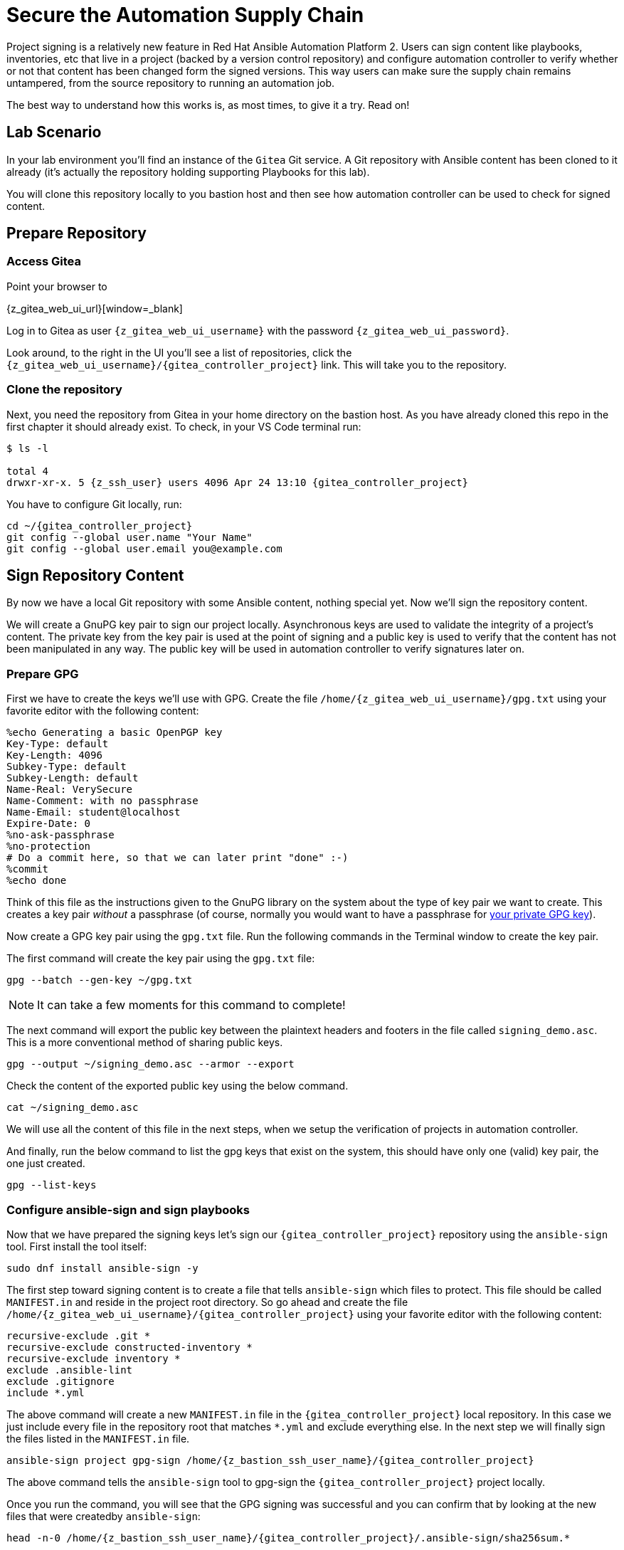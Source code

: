 = Secure the Automation Supply Chain

Project signing is a relatively new feature in Red Hat Ansible Automation Platform 2. Users can sign content like playbooks, inventories, etc that live in a project (backed by a version control repository) and configure automation controller to verify whether or not that content has been changed form the signed versions. This way users can make sure the supply chain remains untampered, from the source repository to running an automation job.

The best way to understand how this works is, as most times, to give it a try. Read on!

== Lab Scenario

In your lab environment you'll find an instance of the `Gitea` Git service. A Git repository with Ansible content has been cloned to it already (it's actually the repository holding supporting Playbooks for this lab).

You will clone this repository locally to you bastion host and then see how automation controller can be used to check for signed content.

== Prepare Repository

=== Access Gitea

Point your browser to

{z_gitea_web_ui_url}[window=_blank]

Log in to Gitea as user `{z_gitea_web_ui_username}` with the password `{z_gitea_web_ui_password}`.

Look around, to the right in the UI you'll see a list of repositories, click the `{z_gitea_web_ui_username}/{gitea_controller_project}` link. This will take you to the repository.

=== Clone the repository

Next, you need the repository from Gitea in your home directory on the bastion host. As you have already cloned this repo in the first chapter it should already exist. To check, in your VS Code terminal run:

[source,console,subs="attributes"]
----
$ ls -l

total 4
drwxr-xr-x. 5 {z_ssh_user} users 4096 Apr 24 13:10 {gitea_controller_project}
----

You have to configure Git locally, run:

[source,shell,role=execute,subs="attributes"]
----
cd ~/{gitea_controller_project}
git config --global user.name "Your Name"
git config --global user.email you@example.com
----

== Sign Repository Content

By now we have a local Git repository with some Ansible content, nothing special yet. Now we'll sign the repository content.

We will create a GnuPG key pair to sign our project locally. Asynchronous keys are used to validate the integrity of a project’s content. The private key from the key pair is used at the point of signing and a public key is used to verify that the content has not been manipulated in any way. The public key will be used in automation controller to verify signatures later on.

=== Prepare GPG

First we have to create the keys we'll use with GPG. Create the file `/home/{z_gitea_web_ui_username}/gpg.txt` using your favorite editor with the following content:

[source,properties,role=execute]
----
%echo Generating a basic OpenPGP key
Key-Type: default
Key-Length: 4096
Subkey-Type: default
Subkey-Length: default
Name-Real: VerySecure
Name-Comment: with no passphrase
Name-Email: student@localhost
Expire-Date: 0
%no-ask-passphrase
%no-protection
# Do a commit here, so that we can later print "done" :-)
%commit
%echo done
----

Think of this file as the instructions given to the GnuPG library on the system about the type of key pair we want to create.
This creates a key pair _without_ a passphrase (of course, normally you would want to have a passphrase for https://www.redhat.com/sysadmin/creating-gpg-keypairs[your private GPG key]).

Now create a GPG key pair using the `gpg.txt` file. Run the following commands in the Terminal window to create the key pair.

The first command will create the key pair using the `gpg.txt` file:

[source,shell,role=execute]
----
gpg --batch --gen-key ~/gpg.txt
----

NOTE: It can take a few moments for this command to complete!

The next command will export the public key between the plaintext headers and footers in the file called `signing_demo.asc`. This is a more conventional method of sharing public keys.

[source,shell,role=execute]
----
gpg --output ~/signing_demo.asc --armor --export
----

Check the content of the exported public key using the below command.

[source,shell,role=execute]
----
cat ~/signing_demo.asc
----

We will use all the content of this file in the next steps, when we setup the verification of projects in automation controller.

And finally, run the below command to list the gpg keys that exist on the system, this should have only one (valid) key pair, the one just created.

[source,shell,role=execute]
----
gpg --list-keys
----

=== Configure ansible-sign and sign playbooks

Now that we have prepared the signing keys let's sign our `{gitea_controller_project}` repository using the `ansible-sign` tool. First install the tool itself:

[source,shell,role=execute]
----
sudo dnf install ansible-sign -y
----

The first step toward signing content is to create a file that tells `ansible-sign` which files to protect. This file should be called `MANIFEST.in` and reside in the project root directory. So go ahead and create the file `/home/{z_gitea_web_ui_username}/{gitea_controller_project}` using your favorite editor with the following content:

[source,shell,role=execute,subs="attributes"]
----
recursive-exclude .git *
recursive-exclude constructed-inventory *
recursive-exclude inventory *
exclude .ansible-lint
exclude .gitignore
include *.yml
----

The above command will create a new `MANIFEST.in` file in the `{gitea_controller_project}` local repository. In this case we just include every file in the repository root that matches `*.yml` and exclude everything else. In the next step we will finally sign the files listed in the `MANIFEST.in` file.

[source,shell,role=execute,subs="attributes"]
----
ansible-sign project gpg-sign /home/{z_bastion_ssh_user_name}/{gitea_controller_project}
----

The above command tells the `ansible-sign` tool to gpg-sign the `{gitea_controller_project}` project locally.

Once you run the command, you will see that the GPG signing was successful and you can confirm that by looking at the new files that were createdby `ansible-sign`:

[source,shell,role=execute,subs=attributes]
----
head -n-0 /home/{z_bastion_ssh_user_name}/{gitea_controller_project}/.ansible-sign/sha256sum.*
----

`ansible-sign` created a file with the checksums of the files listed in `MANIFEST.in` and another file with the signature of this file.

TIP: `head -n-0` is a trick to output the content of multiple files separated by their names as header between arrows.

=== Push content to Gitea

To make the repository available as a Project to automation controller, the new files must be pushed from our local Git clone to the Gitea repository. Add the new files for git staging:

[source,shell,role=execute]
----
cd ~/{gitea_controller_project}
git add .ansible-sign/ MANIFEST.in
git status
----

Commit the changes:

[source,shell,role=execute]
----
git commit -m "Adding signatures for project"
----

Push the new files to your Git repository server:

[source,shell,role=execute]
----
git push
----

VS Code will open a _small_ dialog at the top of the window asking for username and password, enter `{z_gitea_web_ui_username}` and as password `{z_gitea_web_ui_password}`.

== Setup automation controller

Now, we have to setup automation controller to use and verify our signed content.

=== Create Credential with signing public key

The first step is to create a new Credential with the public key file that we exported already. In the Terminal run:

[source,shell,role=execute]
----
cat ~/signing_demo.asc
----

Copy _all_ of its contents _including_ `-----BEGIN PGP PUBLIC KEY BLOCK-----` and `-----END PGP PUBLIC KEY BLOCK-----`.
Go to the automation controller web UI tab and follow **Resources** ⇒ **Credentials** on the left-hand side menu:

* click on the blue **Add** button.
* **Name**: ansible-sign
* **Credential Type**: GPG Public Key
* This will open a textbox for you to paste the public key that is in the Clipboard. Paste the public key and click **Save**.

This will add the public key as a Credential in your automation controller.

=== Create Project with signed content

To configure the Gitea repository as a Project we need an SCM credential. In the automation controller web UI click on **Resources ⇒ Credentials** on the left-hand side menu:

* Click on the blue **Add** button.
* **Name**: gitea
* **Organization**: Default
* **Credential Type**: Source Control
* **Username**: {z_gitea_web_ui_username}
* **Password**: {z_gitea_web_ui_password}
* Click **Save**.

Now, to create the Project, click on **Resources ⇒ Projects** on the left-hand side menu:

* Click on the blue **Add** button
* **Name**: Signed Project
* **Source Control Type**: Git
* **Content Signature Validation Credential**: ansible-sign
* **Source Control URL**: The clone URL of your Gitea repository, {z_gitea_web_ui_url}/{z_gitea_web_ui_username}/{gitea_controller_project}.git
* **Source Control Credential**: gitea
* Click **Save**

The important part of the Project configuration is **Content Signature Validation Credential**, this tells automation controller to use the GPG key in the credentials to verify the repository.

== Check if signatures were validated in controller

Let's check if the signatures have been checked during the initial Project sync when you hit **Save**.

Click on **Jobs** on the left menu and then click the most recent job that ran the project sync for the **Signed Project**. If this job was successful, that means the signature validation was successful. You can also verify this by looking at the tasks in the job run, scroll the job run to find the below tasks:

[source,shell]
----
PLAY [Perform project signature/checksum verification] *************************

TASK [Verify project content using GPG signature] ******************************
ok: [localhost]

TASK [Verify project content against checksum manifest] ************************
ok: [localhost]
----

Above tasks indicate that the signature validation was successful.

== Check with tampered Content

The last step in this lab is to check, if automation controller picks up if the content has been changed without re-signing it, indicating somebody has tampered with the content.

Open the file `/home/{z_gitea_web_ui_username}/{gitea_controller_project}/apache_install.yml` in your VS Code and change something, like set `enabled: false`.

Push the new version to the Git repository:

[source,shell,role=execute]
----
git add apache_install.yml
git commit -m "changing file"
git push
----

VS Code will again open a _small_ dialog at the top of the window asking for username and password, enter `{z_gitea_web_ui_username}` and as password `{z_gitea_web_ui_password}`.

If this change was legit, you would have re-signed the repository content. This way automation controller should recognize the signature of the file is not valid anymore and fail the repository sync. Give it a try:

* Go to the automation controller web UI **Resources ⇒ Project** and start a sync of the **Signed Project** repository.
* Check the result in the **Jobs** list!

The sync job should fail and the output should clearly indicate why:

[source,shell]
----
TASK [Verify project content using GPG signature] ******************************
ok: [localhost]

TASK [Verify project content against checksum manifest] ************************

fatal: [localhost]: FAILED! => {"changed": false, "msg": "Checksum mismatch: apache_install.yml"}
----

We changed a signed file and skipped signing it to see the behavior in automation controller. Automation controller failed the verification and shows which files were not signed in the Project refusing to sync the project and consequently running the Playbook.

